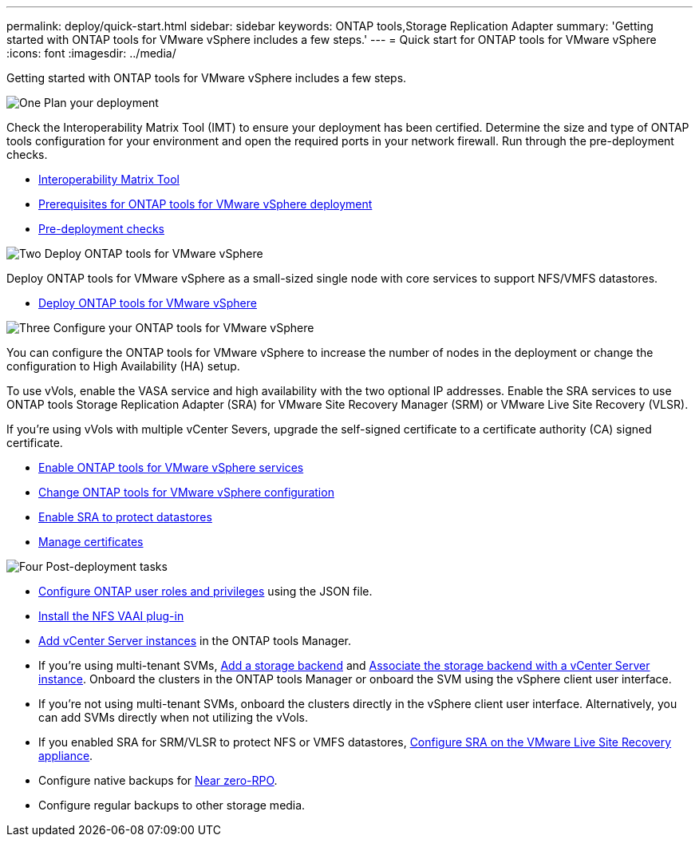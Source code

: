 ---
permalink: deploy/quick-start.html
sidebar: sidebar
keywords: ONTAP tools,Storage Replication Adapter
summary: 'Getting started with ONTAP tools for VMware vSphere includes a few steps.'
---
= Quick start for ONTAP tools for VMware vSphere
:icons: font
:imagesdir: ../media/

[.lead]
Getting started with ONTAP tools for VMware vSphere includes a few steps.

.image:https://raw.githubusercontent.com/NetAppDocs/common/main/media/number-1.png[One] Plan your deployment

[role="quick-margin-para"]

Check the Interoperability Matrix Tool (IMT) to ensure your deployment has been certified. Determine the size and type of ONTAP tools configuration for your environment and open the required ports in your network firewall. Run through the pre-deployment checks.

[role="quick-margin-list"]
* https://imt.netapp.com/matrix/#welcome[Interoperability Matrix Tool] 
* link:../deploy/prerequisites.html[Prerequisites for ONTAP tools for VMware vSphere deployment]
* link:../deploy/pre-deploy-checks.html[Pre-deployment checks]

.image:https://raw.githubusercontent.com/NetAppDocs/common/main/media/number-2.png[Two] Deploy ONTAP tools for VMware vSphere 

[role="quick-margin-para"]
Deploy ONTAP tools for VMware vSphere as a small-sized single node with core services to support NFS/VMFS datastores.

[role="quick-margin-list"]
* link:../deploy/ontap-tools-deployment.html[Deploy ONTAP tools for VMware vSphere]

.image:https://raw.githubusercontent.com/NetAppDocs/common/main/media/number-3.png[Three] Configure your ONTAP tools for VMware vSphere

[role="quick-margin-para"]
You can configure the ONTAP tools for VMware vSphere to increase the number of nodes in the deployment or change the configuration to High Availability (HA) setup.

[role="quick-margin-para"]
To use vVols, enable the VASA service and high availability with the two optional IP addresses. Enable the SRA services to use ONTAP tools Storage Replication Adapter (SRA) for VMware Site Recovery Manager (SRM) or VMware Live Site Recovery (VLSR).

[role="quick-margin-para"]
If you're using vVols with multiple vCenter Severs, upgrade the self-signed certificate to a certificate authority (CA) signed certificate.


[role="quick-margin-list"]
* link:../manage/enable-services.html[Enable ONTAP tools for VMware vSphere services]
* link:../manage/edit-appliance-settings.html[Change ONTAP tools for VMware vSphere configuration]
* link:../protect/enable-storage-replication-adapter.html[Enable SRA to protect datastores]
* link:../manage/certificate-manage.html[Manage certificates]

.image:https://raw.githubusercontent.com/NetAppDocs/common/main/media/number-4.png[Four] Post-deployment tasks

[role="quick-margin-list"]
* link:../configure/configure-user-role-and-privileges.html[Configure ONTAP user roles and privileges] using the JSON file.
* link:../configure/install-nfs-vaai-plug-in.html[Install the NFS VAAI plug-in]
* link:../configure/add-vcenter.html[Add vCenter Server instances] in the ONTAP tools Manager.
* If you're using multi-tenant SVMs, link:../configure/add-storage-backend.html[Add a storage backend] and link:../configure/associate-storage-backend.html[Associate the storage backend with a vCenter Server instance]. Onboard the clusters in the ONTAP tools Manager or onboard the SVM using the vSphere client user interface.
*  If you're not using multi-tenant SVMs, onboard the clusters directly in the vSphere client user interface. Alternatively, you can add SVMs directly when not utilizing the vVols.
*  If you enabled SRA for SRM/VLSR to protect NFS or VMFS datastores, link:../protect/configure-on-srm-appliance.html[Configure SRA on the VMware Live Site Recovery appliance].
* Configure native backups for link:../manage/enable-backup.html[Near zero-RPO].
* Configure regular backups to other storage media.
